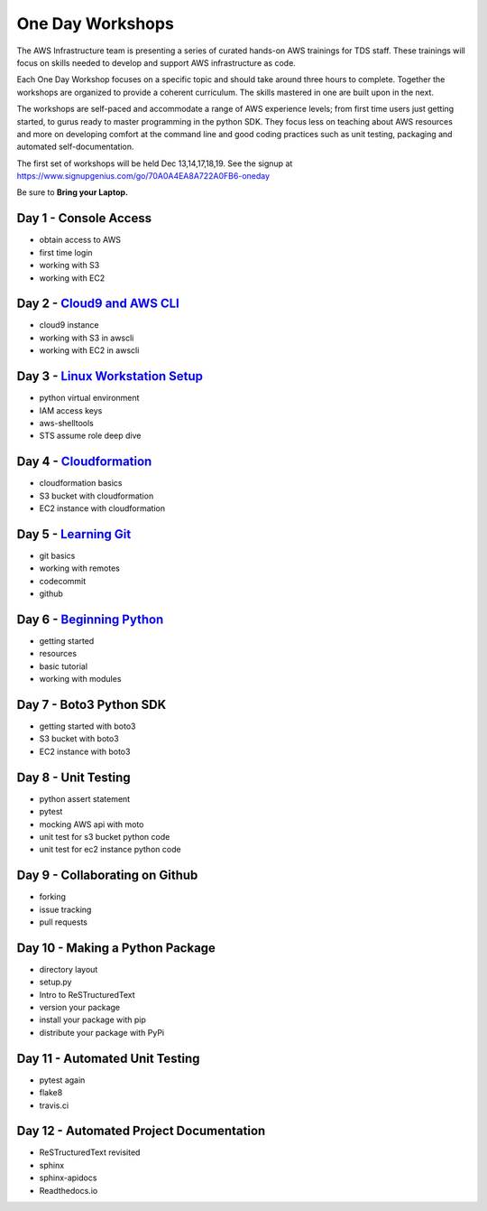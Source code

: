 One Day Workshops
=================


The AWS Infrastructure team is presenting a series of curated
hands-on AWS trainings for TDS staff.  These trainings will focus on skills
needed to develop and support AWS infrastructure as code.

Each One Day Workshop focuses on a specific topic and should take around three
hours to complete.  Together the workshops are organized to provide a coherent
curriculum.  The skills mastered in one are built upon in the next.

The workshops are self-paced and accommodate a range of AWS experience levels;
from first time users just getting started, to gurus ready to master
programming in the python SDK.  They focus less on teaching about AWS resources
and more on developing comfort at the command line and good coding practices
such as unit testing, packaging and automated self-documentation.

The first set of workshops will be held Dec 13,14,17,18,19.  See the signup
at https://www.signupgenius.com/go/70A0A4EA8A722A0FB6-oneday

Be sure to **Bring your Laptop.**



Day 1 - Console Access
----------------------

- obtain access to AWS
- first time login
- working with S3
- working with EC2


Day 2 - `Cloud9 and AWS CLI`_
-----------------------------

- cloud9 instance
- working with S3 in awscli
- working with EC2 in awscli


Day 3 - `Linux Workstation Setup`_
----------------------------------

- python virtual environment
- IAM access keys
- aws-shelltools
- STS assume role deep dive


Day 4 - `Cloudformation`_
-------------------------

- cloudformation basics
- S3 bucket with cloudformation
- EC2 instance with cloudformation


Day 5 - `Learning Git`_
-----------------------

- git basics
- working with remotes
- codecommit
- github


Day 6 - `Beginning Python`_
---------------------------

- getting started
- resources
- basic tutorial
- working with modules


Day 7 - Boto3 Python SDK
------------------------

- getting started with boto3
- S3 bucket with boto3
- EC2 instance with boto3


Day 8 - Unit Testing
--------------------

- python assert statement
- pytest
- mocking AWS api with moto
- unit test for s3 bucket python code
- unit test for ec2 instance python code


Day 9 - Collaborating on Github
-------------------------------

- forking
- issue tracking
- pull requests


Day 10 - Making a Python Package
--------------------------------

- directory layout
- setup.py
- Intro to ReSTructuredText
- version your package
- install your package with pip
- distribute your package with PyPi


Day 11 - Automated Unit Testing
-------------------------------

- pytest again
- flake8
- travis.ci


Day 12 - Automated Project Documentation
----------------------------------------

- ReSTructuredText revisited
- sphinx
- sphinx-apidocs
- Readthedocs.io

.. _Cloud9 and AWS CLI: cloud9_and_awscli.rst
.. _Linux Workstation Setup: linux_workstation_setup.rst
.. _Cloudformation: cloudformation_awscli.rst
.. _Learning Git: learning_git.rst
.. _Beginning Python: beginning_python.rst
